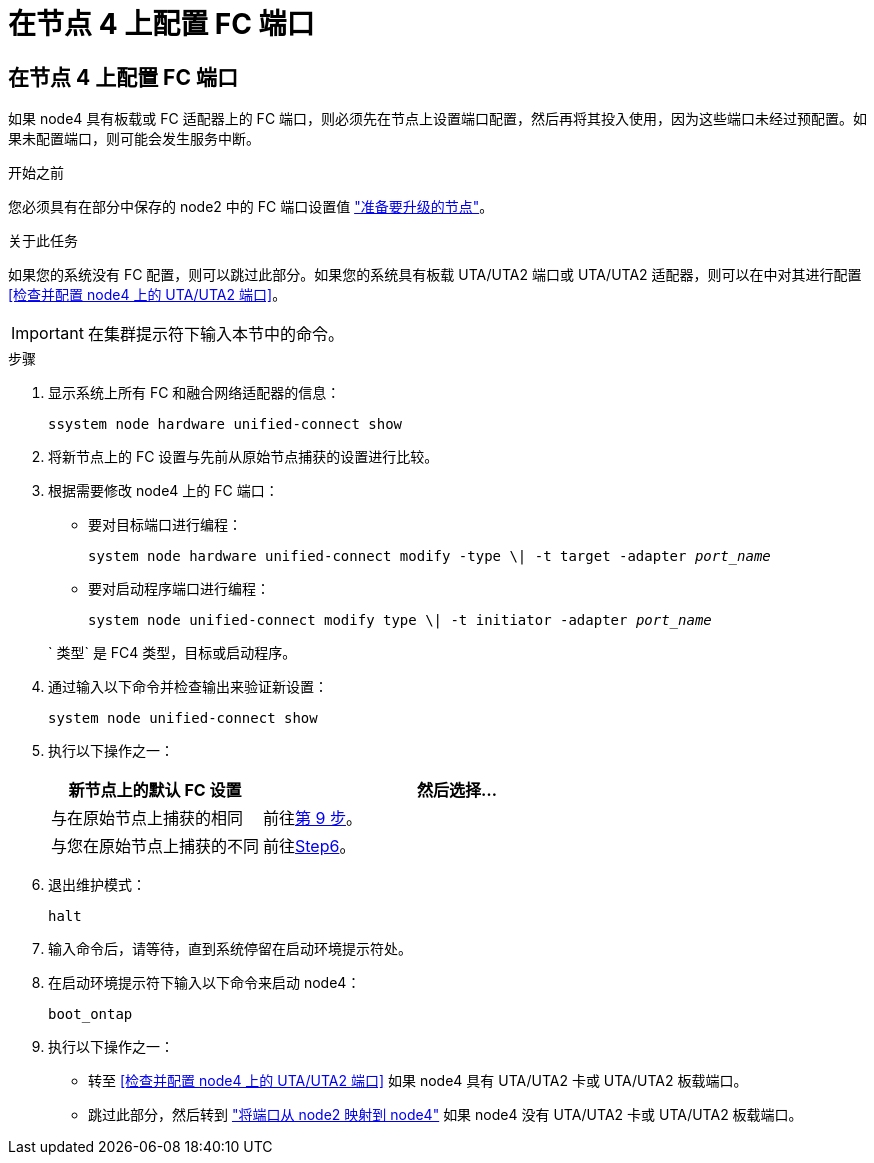 = 在节点 4 上配置 FC 端口
:allow-uri-read: 




== 在节点 4 上配置 FC 端口

如果 node4 具有板载或 FC 适配器上的 FC 端口，则必须先在节点上设置端口配置，然后再将其投入使用，因为这些端口未经过预配置。如果未配置端口，则可能会发生服务中断。

.开始之前
您必须具有在部分中保存的 node2 中的 FC 端口设置值 link:prepare_nodes_for_upgrade.html["准备要升级的节点"]。

.关于此任务
如果您的系统没有 FC 配置，则可以跳过此部分。如果您的系统具有板载 UTA/UTA2 端口或 UTA/UTA2 适配器，则可以在中对其进行配置 <<检查并配置 node4 上的 UTA/UTA2 端口>>。


IMPORTANT: 在集群提示符下输入本节中的命令。

.步骤
. 显示系统上所有 FC 和融合网络适配器的信息：
+
`ssystem node hardware unified-connect show`

. 将新节点上的 FC 设置与先前从原始节点捕获的设置进行比较。
. 根据需要修改 node4 上的 FC 端口：
+
** 要对目标端口进行编程：
+
`system node hardware unified-connect modify -type \| -t target -adapter _port_name_`

** 要对启动程序端口进行编程：
+
`system node unified-connect modify type \| -t initiator -adapter _port_name_`

+
` 类型` 是 FC4 类型，目标或启动程序。



. 通过输入以下命令并检查输出来验证新设置：
+
`system node unified-connect show`

. 执行以下操作之一：
+
[cols="35,65"]
|===
| 新节点上的默认 FC 设置 | 然后选择… 


| 与在原始节点上捕获的相同 | 前往<<man_config_4_Step9,第 9 步>>。 


| 与您在原始节点上捕获的不同 | 前往<<man_config_4_Step6,Step6>>。 
|===
. [[man_config_4_Step6]]退出维护模式：
+
`halt`

. 输入命令后，请等待，直到系统停留在启动环境提示符处。
. 在启动环境提示符下输入以下命令来启动 node4：
+
`boot_ontap`

. [[man_config_4_Step9]]执行以下操作之一：
+
** 转至 <<检查并配置 node4 上的 UTA/UTA2 端口>> 如果 node4 具有 UTA/UTA2 卡或 UTA/UTA2 板载端口。
** 跳过此部分，然后转到 link:map_ports_node2_node4.html["将端口从 node2 映射到 node4"] 如果 node4 没有 UTA/UTA2 卡或 UTA/UTA2 板载端口。



